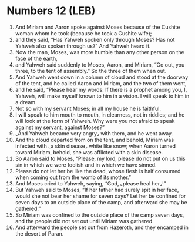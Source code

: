 * Numbers 12 (LEB)
:PROPERTIES:
:ID: LEB/04-NUM12
:END:

1. And Miriam and Aaron spoke against Moses because of the Cushite woman whom he took (because he took a Cushite wife);
2. and they said, “Has Yahweh spoken only through Moses? Has not Yahweh also spoken through us?” And Yahweh heard it.
3. Now the man, Moses, was more humble than any other person on the face of the earth,
4. and Yahweh said suddenly to Moses, Aaron, and Miriam, “Go out, you three, to the tent of assembly.” So the three of them when out.
5. And Yahweh went down in a column of cloud and stood at the doorway of the tent, and he called Aaron and Miriam, and the two of them went,
6. and he said, “Please hear my words: If there is a prophet among you, I, Yahweh, will make myself known to him in a vision. I will speak to him in a dream.
7. Not so with my servant Moses; in all my house he is faithful.
8. I will speak to him mouth to mouth, in clearness, not in riddles; and he will look at the form of Yahweh. Why were you not afraid to speak against my servant, against Moses?”
9. ⌞And Yahweh became very angry⌟ with them, and he went away.
10. And the cloud departed from on the tent, and behold, Miriam was infected with ⌞a skin disease⌟ white like snow; when Aaron turned toward Miriam, behold, she was afflicted with a skin disease.
11. So Aaron said to Moses, “Please, my lord, please do not put on us this sin in which we were foolish and in which we have sinned.
12. Please do not let her be like the dead, whose flesh is half consumed when coming out from the womb of its mother.”
13. And Moses cried to Yahweh, saying, “God, ⌞please heal her⌟!”
14. But Yahweh said to Moses, “If her father had surely spit in her face, would she not bear her shame for seven days? Let her be confined for seven days to an outside place of the camp, and afterward she may be gathered.”
15. So Miriam was confined to the outside place of the camp seven days, and the people did not set out until Miriam was gathered.
16. And afterward the people set out from Hazeroth, and they encamped in the desert of Paran.
